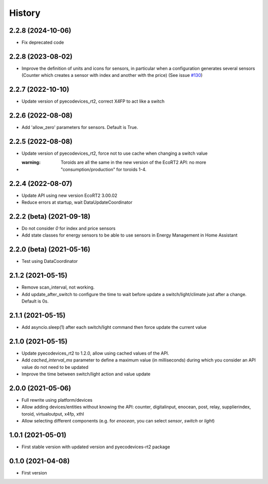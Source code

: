 =======
History
=======

2.2.8 (2024-10-06)
-------------------------

* Fix deprecated code

2.2.8 (2023-08-02)
-------------------------

* Improve the definition of units and icons for sensors, in particular when a configuration generates several sensors (Counter which creates a sensor with index and another with the price) (See issue `#130 <https://github.com/pcourbin/ecodevices_rt2/issues/130>`_)

2.2.7 (2022-10-10)
-------------------------

* Update version of pyecodevices_rt2, correct X4FP to act like a switch

2.2.6 (2022-08-08)
-------------------------

* Add 'allow_zero' parameters for sensors. Default is True.

2.2.5 (2022-08-08)
-------------------------

* Update version of pyecodevices_rt2, force not to use cache when changing a switch value
* :warning: Toroids are all the same in the new version of the EcoRT2 API: no more "consumption/production" for toroids 1-4.

2.2.4 (2022-08-07)
-------------------------

* Update API using new version EcoRT2 3.00.02
* Reduce errors at startup, wait DataUpdateCoordinator

2.2.2 (beta) (2021-09-18)
-------------------------

* Do not consider `0` for index and price sensors
* Add state classes for energy sensors to be able to use sensors in Energy Management in Home Assistant

2.2.0 (beta) (2021-05-16)
-------------------------

* Test using DataCoordinator

2.1.2 (2021-05-15)
------------------

* Remove scan_interval, not working.
* Add update_after_switch to configure the time to wait before update a switch/light/climate just after a change. Default is 0s.

2.1.1 (2021-05-15)
------------------

* Add asyncio.sleep(1) after each switch/light command then force update the current value

2.1.0 (2021-05-15)
------------------

* Update pyecodevices_rt2 to 1.2.0, allow using cached values of the API.
* Add `cached_interval_ms` parameter to define a maximum value (in milliseconds) during which you consider an API value do not need to be updated
* Improve the time between switch/light action and value update

2.0.0 (2021-05-06)
------------------

* Full rewrite using platform/devices
* Allow adding devices/entities without knowing the API: counter, digitalinput, enocean, post, relay, supplierindex, toroid, virtualoutput, x4fp, xthl
* Allow selecting different components (e.g. for `enocean`, you can select `sensor`, `switch` or `light`)

1.0.1 (2021-05-01)
------------------

* First stable version with updated version and pyecodevices-rt2 package

0.1.0 (2021-04-08)
------------------

* First version
